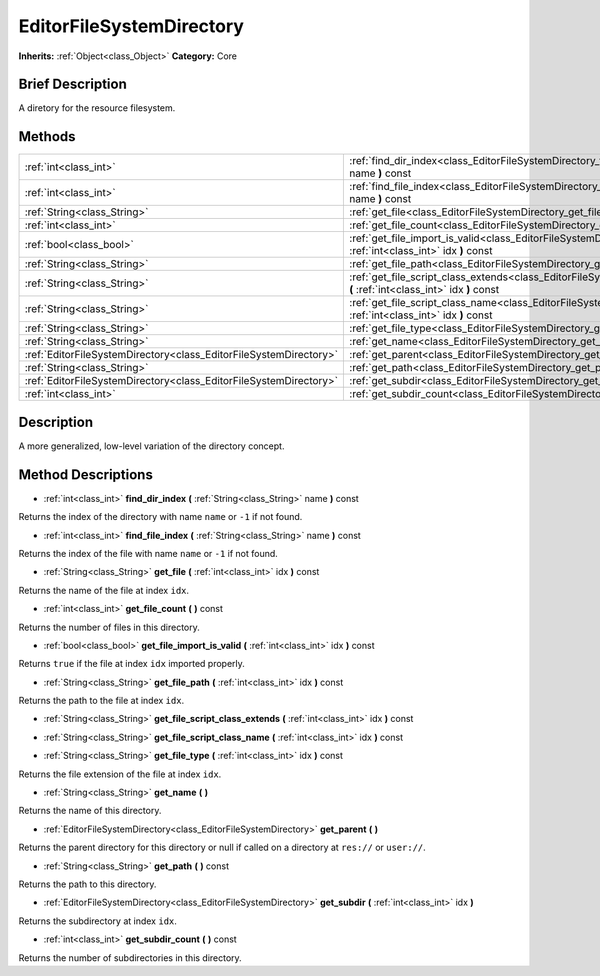 .. Generated automatically by doc/tools/makerst.py in Godot's source tree.
.. DO NOT EDIT THIS FILE, but the EditorFileSystemDirectory.xml source instead.
.. The source is found in doc/classes or modules/<name>/doc_classes.

.. _class_EditorFileSystemDirectory:

EditorFileSystemDirectory
=========================

**Inherits:** :ref:`Object<class_Object>`
**Category:** Core

Brief Description
-----------------

A diretory for the resource filesystem.

Methods
-------

+--------------------------------------------------------------------+-------------------------------------------------------------------------------------------------------------------------------------------------+
| :ref:`int<class_int>`                                              | :ref:`find_dir_index<class_EditorFileSystemDirectory_find_dir_index>` **(** :ref:`String<class_String>` name **)** const                        |
+--------------------------------------------------------------------+-------------------------------------------------------------------------------------------------------------------------------------------------+
| :ref:`int<class_int>`                                              | :ref:`find_file_index<class_EditorFileSystemDirectory_find_file_index>` **(** :ref:`String<class_String>` name **)** const                      |
+--------------------------------------------------------------------+-------------------------------------------------------------------------------------------------------------------------------------------------+
| :ref:`String<class_String>`                                        | :ref:`get_file<class_EditorFileSystemDirectory_get_file>` **(** :ref:`int<class_int>` idx **)** const                                           |
+--------------------------------------------------------------------+-------------------------------------------------------------------------------------------------------------------------------------------------+
| :ref:`int<class_int>`                                              | :ref:`get_file_count<class_EditorFileSystemDirectory_get_file_count>` **(** **)** const                                                         |
+--------------------------------------------------------------------+-------------------------------------------------------------------------------------------------------------------------------------------------+
| :ref:`bool<class_bool>`                                            | :ref:`get_file_import_is_valid<class_EditorFileSystemDirectory_get_file_import_is_valid>` **(** :ref:`int<class_int>` idx **)** const           |
+--------------------------------------------------------------------+-------------------------------------------------------------------------------------------------------------------------------------------------+
| :ref:`String<class_String>`                                        | :ref:`get_file_path<class_EditorFileSystemDirectory_get_file_path>` **(** :ref:`int<class_int>` idx **)** const                                 |
+--------------------------------------------------------------------+-------------------------------------------------------------------------------------------------------------------------------------------------+
| :ref:`String<class_String>`                                        | :ref:`get_file_script_class_extends<class_EditorFileSystemDirectory_get_file_script_class_extends>` **(** :ref:`int<class_int>` idx **)** const |
+--------------------------------------------------------------------+-------------------------------------------------------------------------------------------------------------------------------------------------+
| :ref:`String<class_String>`                                        | :ref:`get_file_script_class_name<class_EditorFileSystemDirectory_get_file_script_class_name>` **(** :ref:`int<class_int>` idx **)** const       |
+--------------------------------------------------------------------+-------------------------------------------------------------------------------------------------------------------------------------------------+
| :ref:`String<class_String>`                                        | :ref:`get_file_type<class_EditorFileSystemDirectory_get_file_type>` **(** :ref:`int<class_int>` idx **)** const                                 |
+--------------------------------------------------------------------+-------------------------------------------------------------------------------------------------------------------------------------------------+
| :ref:`String<class_String>`                                        | :ref:`get_name<class_EditorFileSystemDirectory_get_name>` **(** **)**                                                                           |
+--------------------------------------------------------------------+-------------------------------------------------------------------------------------------------------------------------------------------------+
| :ref:`EditorFileSystemDirectory<class_EditorFileSystemDirectory>`  | :ref:`get_parent<class_EditorFileSystemDirectory_get_parent>` **(** **)**                                                                       |
+--------------------------------------------------------------------+-------------------------------------------------------------------------------------------------------------------------------------------------+
| :ref:`String<class_String>`                                        | :ref:`get_path<class_EditorFileSystemDirectory_get_path>` **(** **)** const                                                                     |
+--------------------------------------------------------------------+-------------------------------------------------------------------------------------------------------------------------------------------------+
| :ref:`EditorFileSystemDirectory<class_EditorFileSystemDirectory>`  | :ref:`get_subdir<class_EditorFileSystemDirectory_get_subdir>` **(** :ref:`int<class_int>` idx **)**                                             |
+--------------------------------------------------------------------+-------------------------------------------------------------------------------------------------------------------------------------------------+
| :ref:`int<class_int>`                                              | :ref:`get_subdir_count<class_EditorFileSystemDirectory_get_subdir_count>` **(** **)** const                                                     |
+--------------------------------------------------------------------+-------------------------------------------------------------------------------------------------------------------------------------------------+

Description
-----------

A more generalized, low-level variation of the directory concept.

Method Descriptions
-------------------

.. _class_EditorFileSystemDirectory_find_dir_index:

- :ref:`int<class_int>` **find_dir_index** **(** :ref:`String<class_String>` name **)** const

Returns the index of the directory with name ``name`` or ``-1`` if not found.

.. _class_EditorFileSystemDirectory_find_file_index:

- :ref:`int<class_int>` **find_file_index** **(** :ref:`String<class_String>` name **)** const

Returns the index of the file with name ``name`` or ``-1`` if not found.

.. _class_EditorFileSystemDirectory_get_file:

- :ref:`String<class_String>` **get_file** **(** :ref:`int<class_int>` idx **)** const

Returns the name of the file at index ``idx``.

.. _class_EditorFileSystemDirectory_get_file_count:

- :ref:`int<class_int>` **get_file_count** **(** **)** const

Returns the number of files in this directory.

.. _class_EditorFileSystemDirectory_get_file_import_is_valid:

- :ref:`bool<class_bool>` **get_file_import_is_valid** **(** :ref:`int<class_int>` idx **)** const

Returns ``true`` if the file at index ``idx`` imported properly.

.. _class_EditorFileSystemDirectory_get_file_path:

- :ref:`String<class_String>` **get_file_path** **(** :ref:`int<class_int>` idx **)** const

Returns the path to the file at index ``idx``.

.. _class_EditorFileSystemDirectory_get_file_script_class_extends:

- :ref:`String<class_String>` **get_file_script_class_extends** **(** :ref:`int<class_int>` idx **)** const

.. _class_EditorFileSystemDirectory_get_file_script_class_name:

- :ref:`String<class_String>` **get_file_script_class_name** **(** :ref:`int<class_int>` idx **)** const

.. _class_EditorFileSystemDirectory_get_file_type:

- :ref:`String<class_String>` **get_file_type** **(** :ref:`int<class_int>` idx **)** const

Returns the file extension of the file at index ``idx``.

.. _class_EditorFileSystemDirectory_get_name:

- :ref:`String<class_String>` **get_name** **(** **)**

Returns the name of this directory.

.. _class_EditorFileSystemDirectory_get_parent:

- :ref:`EditorFileSystemDirectory<class_EditorFileSystemDirectory>` **get_parent** **(** **)**

Returns the parent directory for this directory or null if called on a directory at ``res://`` or ``user://``.

.. _class_EditorFileSystemDirectory_get_path:

- :ref:`String<class_String>` **get_path** **(** **)** const

Returns the path to this directory.

.. _class_EditorFileSystemDirectory_get_subdir:

- :ref:`EditorFileSystemDirectory<class_EditorFileSystemDirectory>` **get_subdir** **(** :ref:`int<class_int>` idx **)**

Returns the subdirectory at index ``idx``.

.. _class_EditorFileSystemDirectory_get_subdir_count:

- :ref:`int<class_int>` **get_subdir_count** **(** **)** const

Returns the number of subdirectories in this directory.


